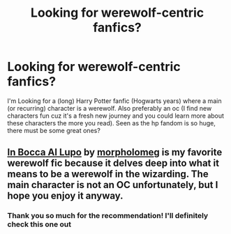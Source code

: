 #+TITLE: Looking for werewolf-centric fanfics?

* Looking for werewolf-centric fanfics?
:PROPERTIES:
:Author: Foulilikeswaffles
:Score: 3
:DateUnix: 1613642820.0
:DateShort: 2021-Feb-18
:FlairText: Request
:END:
I'm Looking for a (long) Harry Potter fanfic (Hogwarts years) where a main (or recurring) character is a werewolf. Also preferably an oc (I find new characters fun cuz it's a fresh new journey and you could learn more about these characters the more you read). Seen as the hp fandom is so huge, there must be some great ones?


** [[https://archiveofourown.org/works/24594295][In Bocca Al Lupo]] by [[https://archiveofourown.org/users/morpholomeg/pseuds/morpholomeg][morpholomeg]] is my favorite werewolf fic because it delves deep into what it means to be a werewolf in the wizarding. The main character is not an OC unfortunately, but I hope you enjoy it anyway.
:PROPERTIES:
:Author: BlueThePineapple
:Score: 3
:DateUnix: 1613643748.0
:DateShort: 2021-Feb-18
:END:

*** Thank you so much for the recommendation! I'll definitely check this one out
:PROPERTIES:
:Author: Foulilikeswaffles
:Score: 1
:DateUnix: 1613643846.0
:DateShort: 2021-Feb-18
:END:
